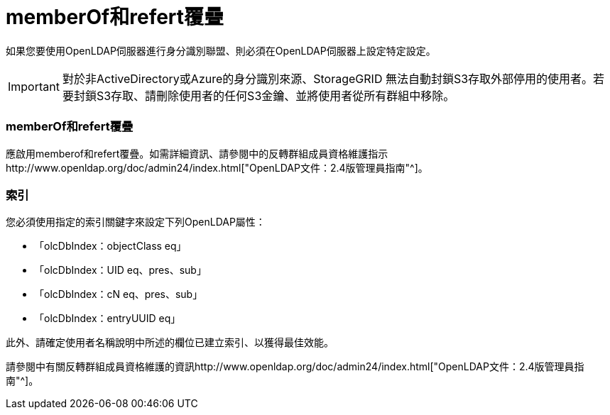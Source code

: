 = memberOf和refert覆疊
:allow-uri-read: 


如果您要使用OpenLDAP伺服器進行身分識別聯盟、則必須在OpenLDAP伺服器上設定特定設定。


IMPORTANT: 對於非ActiveDirectory或Azure的身分識別來源、StorageGRID 無法自動封鎖S3存取外部停用的使用者。若要封鎖S3存取、請刪除使用者的任何S3金鑰、並將使用者從所有群組中移除。



=== memberOf和refert覆疊

應啟用memberof和refert覆疊。如需詳細資訊、請參閱中的反轉群組成員資格維護指示http://www.openldap.org/doc/admin24/index.html["OpenLDAP文件：2.4版管理員指南"^]。



=== 索引

您必須使用指定的索引關鍵字來設定下列OpenLDAP屬性：

* 「olcDbIndex：objectClass eq」
* 「olcDbIndex：UID eq、pres、sub」
* 「olcDbIndex：cN eq、pres、sub」
* 「olcDbIndex：entryUUID eq」


此外、請確定使用者名稱說明中所述的欄位已建立索引、以獲得最佳效能。

請參閱中有關反轉群組成員資格維護的資訊http://www.openldap.org/doc/admin24/index.html["OpenLDAP文件：2.4版管理員指南"^]。

